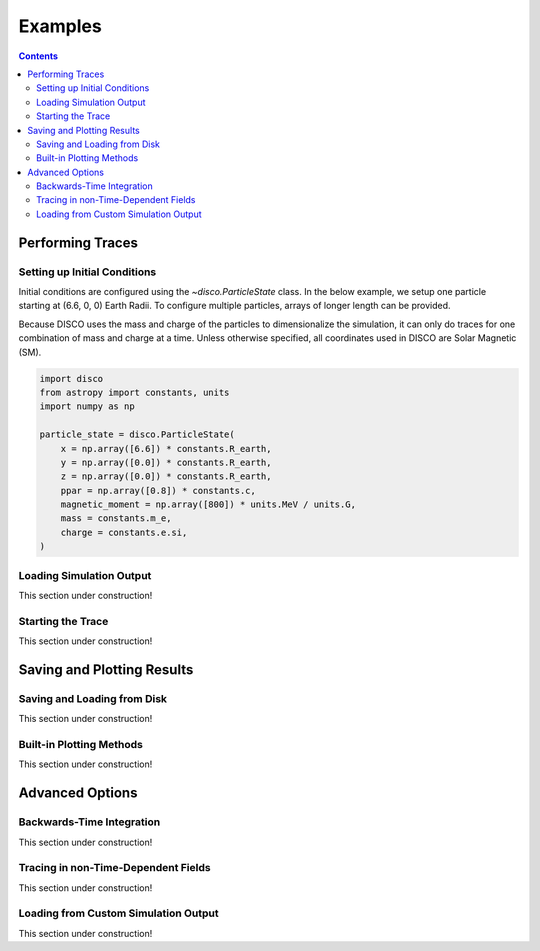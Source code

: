 .. _examples:

#########
Examples
#########

.. contents::
   :depth: 3

Performing Traces
*****************

Setting up Initial Conditions
===========================
Initial conditions are configured using the `~disco.ParticleState` class. In the below example, we setup one particle starting at (6.6, 0, 0) Earth Radii. To configure multiple particles, arrays of longer length can be provided. 

Because DISCO uses the mass and charge of the particles to dimensionalize the simulation, it can only do traces for one combination of mass and charge at a time. 
Unless otherwise specified, all coordinates used in DISCO are Solar Magnetic (SM).

.. code-block:: python

    import disco
    from astropy import constants, units
    import numpy as np

    particle_state = disco.ParticleState(
        x = np.array([6.6]) * constants.R_earth,
	y = np.array([0.0]) * constants.R_earth,
	z = np.array([0.0]) * constants.R_earth,
	ppar = np.array([0.8]) * constants.c,
	magnetic_moment = np.array([800]) * units.MeV / units.G,
	mass = constants.m_e,
	charge = constants.e.si,
    )
	

Loading Simulation Output
===========================
This section under construction!

Starting the Trace
===================
This section under construction!


Saving and Plotting Results
******************************

Saving and Loading from Disk
=============================
This section under construction!


Built-in Plotting Methods
=============================
This section under construction!


Advanced Options
*****************

Backwards-Time Integration
===========================
This section under construction!

Tracing in non-Time-Dependent Fields 
==========================================
This section under construction!

Loading from Custom Simulation Output
===============================
This section under construction!
